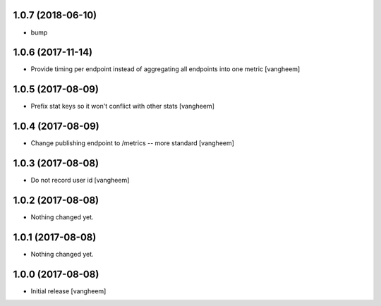 1.0.7 (2018-06-10)
------------------

- bump


1.0.6 (2017-11-14)
------------------

- Provide timing per endpoint instead of aggregating all endpoints into one metric
  [vangheem]


1.0.5 (2017-08-09)
------------------

- Prefix stat keys so it won't conflict with other stats
  [vangheem]


1.0.4 (2017-08-09)
------------------

- Change publishing endpoint to /metrics -- more standard
  [vangheem]


1.0.3 (2017-08-08)
------------------

- Do not record user id
  [vangheem]


1.0.2 (2017-08-08)
------------------

- Nothing changed yet.


1.0.1 (2017-08-08)
------------------

- Nothing changed yet.


1.0.0 (2017-08-08)
------------------

- Initial release
  [vangheem]
